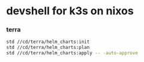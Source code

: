 * devshell for k3s on nixos

*** terra
#+BEGIN_SRC bash
std //cd/terra/helm_charts:init
std //cd/terra/helm_charts:plan
std //cd/terra/helm_charts:apply -- -auto-approve
#+END_SRC
